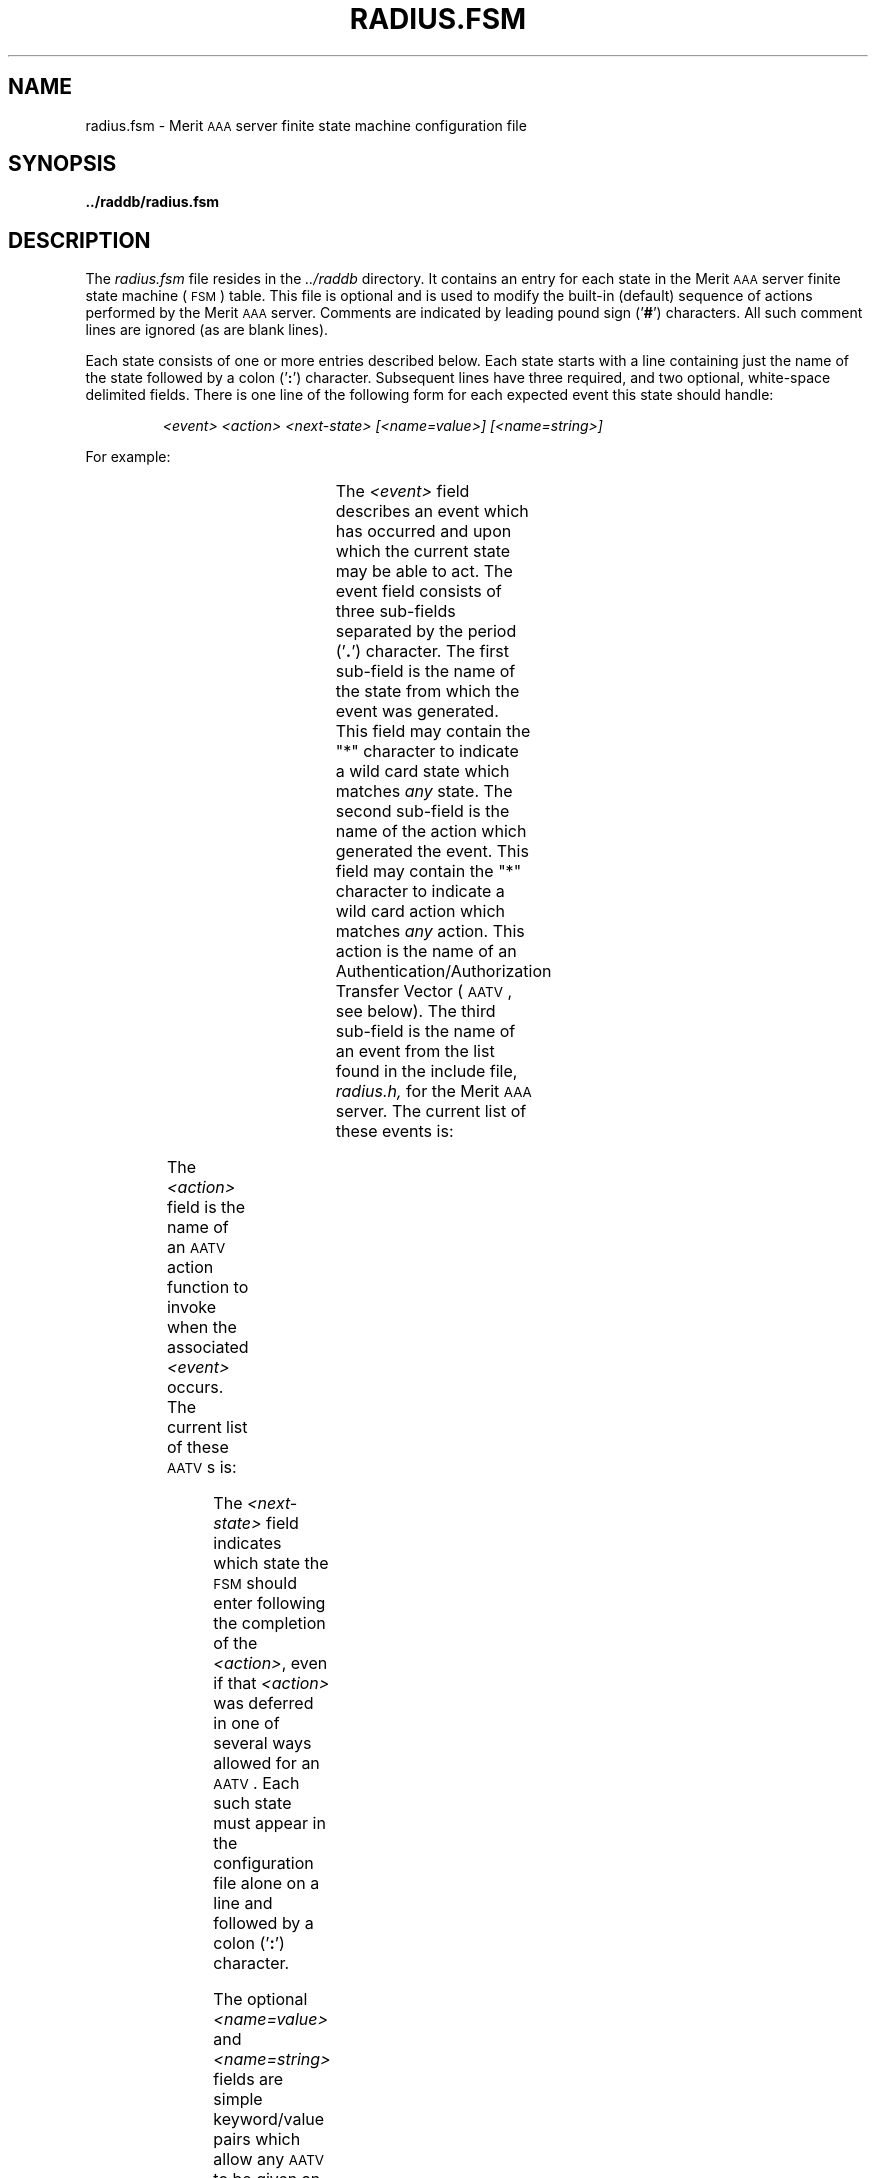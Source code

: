 '\" t
.\" Copyright [C] The Regents of the University of Michigan and Merit Network,
.\" Inc. 1992, 1993, 1994, 1995, 1996, 1997, 1998 All Rights Reserved.
.TH RADIUS.FSM 5 "5 March 1997"
.SH NAME
radius.fsm \- Merit \s-2AAA\s+2 server finite state machine configuration file
.SH SYNOPSIS
.B ../raddb/radius.fsm
.SH DESCRIPTION
.LP
The
.I radius.fsm
file resides in the
.I ../raddb
directory.  It contains an entry for each state in the Merit \s-2AAA\s+2
server finite state machine (\s-2FSM\s+2) table.
This file is optional and is used to modify the built-in (default)
sequence of actions performed by the Merit \s-2AAA\s+2 server.
Comments are indicated by leading pound sign
.RB (' # ')
characters.
All such comment lines are ignored (as are blank lines).
.LP
Each state consists of one or more entries described below.
Each state starts with a line containing just the name of the state
followed by a colon
.RB (' : ')
character.
Subsequent lines have three required, and two optional, white-space delimited
fields.
There is one line of the following form for each expected event this state
should handle:
.IP
.I "   <event>" "        <action>"    "         <next-state>"  "     [<name=value>]"   "   [<name=string>]"
.LP
For example:
.IP
.ft B
.TS
;
l l l l.
Start:
	*.*.\s-2AUTHEN\s+2	\s-2AUTHENTICATE\s+2	Await
Await:
	Start.\s-2AUTHENTICATE.ACK\s+2	\s-2REPLY\s+2	Hold
Hold:
	*.*.\s-2TIMEOUT\s+2	\s-2NULL\s+2	End
.TE
.sp
.ft R
.LP
The
.I <event>
field describes an event which has occurred and upon which the current state
may be able to act.
The event field consists of three sub-fields separated by the period
.RB (' . ')
character.
The first sub-field is the name of the state from which the event was generated.
This field may contain the "*" character to indicate a wild card state which
matches
.I any
state.
The second sub-field is the name of the action which generated the event.
This field may contain the "*" character to indicate a wild card action which
matches
.I any
action.
This action is the name of an Authentication/Authorization Transfer Vector
(\s-2AATV\s+2, see below).
The third sub-field is the name of an event from the list found in the
include file,
.IR radius.h,
for the Merit \s-2AAA\s+2 server.
The current list of these events is:
.LP
.TS
;
l l l.
	\s-2ACK\s+2	acknowledgment of the previous action
	\s-2NAK\s+2	negative acknowledgment of the previous action
	\s-2WAIT\s+2	the previous action generated a pending event
	\s-2ERROR\s+2	the previous action generated an error
	\s-2FATAL\s+2	the previous action generated a fatal error
	\s-2DUP\s+2	the incoming request is a duplicate
	\s-2TIMER\s+2	the timer value has expired
	\s-2TIMEOUT\s+2	the request has timed out due to inactivity
	\s-2AUTHEN\s+2	the incoming request is an Access-Request
	\s-2ACCT\s+2	the incoming request is an Accounting-Request
	\s-2PASSWD\s+2	the incoming request is a Passwd-Request
	\s-2REACCESS\s+2	the incoming request is is an Access-Request with State
	\s-2ACC_CHAL\s+2	the incoming request is and Access-Challenge
	\s-2MGT_POLL\s+2	the incoming request is is a Status-Server
	\s-2AUTH_ONLY\s+2	the incoming request is for Authentication-Only
	\s-2RC1\s+2	general purpose return code of one
	\s-2RC2\s+2	general purpose return code of two
	\s-2RC3\s+2	general purpose return code of three
	\s-2RC4\s+2	general purpose return code of four
	\s-2RC5\s+2	general purpose return code of five
	\s-2RC6\s+2	general purpose return code of six
	\s-2RC7\s+2	general purpose return code of seven
	\s-2RC8\s+2	general purpose return code of eight
	\s-2RC9\s+2	general purpose return code of nine
	\s-2RC10\s+2	general purpose return code of ten
	\s-2RC11\s+2	general purpose return code of eleven
	\s-2RC12\s+2	general purpose return code of twelve
.TE
.LP
The
.I <action>
field is the name of an \s-2AATV\s+2 action function to invoke when the
associated
.I <event>
occurs.
The current list of these \s-2AATV\s+2s is:
.LP
.TS
;
l l l.
	\s-2ACCT\s+2	the \s-2AATV\s+2 for Accounting requests
	\s-2ACK\s+2	utility \s-2AATV\s+2 used to always signify success
	\s-2AKERB\s+2	the \s-2AATV\s+2 for \s-2AFS\s+2 Kerberos Authentication
	\s-2AUTHENTICATE\s+2	the \s-2AATV\s+2 for Authentication requests
	\s-2CLEANUP\s+2	utility \s-2AATV\s+2 used to exit the \s-2FSM\s+2
	\s-2FILE\s+2	the \s-2AATV\s+2 for \s-2FILE\s+2 Authentication
		The \s-2FILE\s+2 type is available only with the enhanced Merit \s-2AAA\s+2 server.
	\s-2KCHAP\s+2	the \s-2AATV\s+2 for \s-2KCHAP\s+2 Authentication
	\s-2KILL\s+2	utility \s-2AATV\s+2 used to unconditionally remove pending events
	\s-2LOG\s+2	utility \s-2AATV\s+2 used to log some error
	\s-2MKERB\s+2	the \s-2AATV\s+2 for \s-2MIT\s+2 Kerberos Authentication
	\s-2NULL\s+2	utility \s-2NULL\s+2 \s-2AATV\s+2
	\s-2PASSWD\s+2	the \s-2AATV\s+2 used to handle Passwd-Requests
	\s-2PENDING\s+2	utility \s-2AATV\s+2 used to test for pending events
	\s-2RAD2RAD\s+2	the \s-2AATV\s+2 used to send \s-2RADIUS\s+2 proxy requests
	\s-2RADDNS\s+2	the \s-2AATV\s+2 for resolving \s-2DNS\s+2 names
	\s-2RADIUS\s+2	the main \s-2AATV\s+2 in the Merit \s-2AAA\s+2 server
	\s-2REALM\s+2	the \s-2AATV\s+2 for handling realm based Authentication
	\s-2REDO\s+2	utility \s-2AATV\s+2 used to re-invoke an action
	\s-2REPLY\s+2	utility \s-2AATV\s+2 used to send a \s-2RADIUS\s+2 reply
	\s-2SRV_STATUS\s+2	the \s-2AATV\s+2 for Status-Server requests
	\s-2TACACS\s+2	the \s-2AATV\s+2 for \s-2TACACS\s+2 Authentication
	\s-2TIMEOUT\s+2	utility \s-2AATV\s+2 used to do timeout logging
	\s-2TIMER\s+2	utility \s-2AATV\s+2 used to initialize the timeout value
	\s-2UNIX-PW\s+2	the \s-2AATV\s+2 for for \s-2UNIX\s+2 password file Authentication
.TE
.LP
The
.I <next-state>
field indicates which state the \s-2FSM\s+2 should enter following the
completion of the
.IR <action> ,
even if that
.I <action>
was deferred in one of several ways allowed for an \s-2AATV\s+2.
Each such state must appear in the configuration file alone on a line and
followed by a colon
.RB (' : ')
character.
.LP
The optional
.I <name=value>
and
.I <name=string>
fields are simple keyword/value pairs which allow any \s-2AATV\s+2 to be
given an arbitrary integer or string value (or both) as configured in the
\s-2FSM\s+2 table.
The
.I name
for integer values is
.B \s-2XVALUE\s+2
and the
.I name
for string values is
.BR \s-2XSTRING\s+2 .
.LP
\s-2NOTE\s+2: Only one action may result from entering any state and this
from the
.I first
entry which matches the given event.
.LP
If the file
.I radius.fsm
does not exist, the server will use the following built-in \s-2FSM\s+2 table:
.IP
.ft B
.TS
;
l l l l .
Start:
	*.\s-2+AUTHEN\s+2.\s-2ACK\s+2	\s-2AUTHENTICATE\s+2	\s-2REPLY\s+2hold
	*.\s-2+AUTH_ONLY\s+2.\s-2ACK\s+2	\s-2AUTHENTICATE\s+2	\s-2REPLY\s+2hold
	*.\s-2+ACCT\s+2.\s-2ACK\s+2	\s-2ACCT\s+2	\s-2REPLY\s+2hold
	*.\s-2+MGT_POLL\s+2.\s-2ACK\s+2	\s-2SRV_STATUS\s+2	\s-2REPLY\s+2hold
	*.*.\s-2NAK\s+2	\s-2REPLY\s+2	End
\s-2REPLY\s+2hold:
	*.*.\s-2ACK\s+2	\s-2REPLY\s+2	Hold
	*.*.\s-2NAK\s+2	\s-2REPLY\s+2	Hold
	*.*.\s-2ACC_CHAL\s+2	\s-2REPLY\s+2	Hold
Hold:
	*.*.\s-2TIMEOUT\s+2	\s-2NULL\s+2	End
End:
.TE
.sp
.ft R
.LP
The
.I radius.fsm
file is read by
.B radiusd
upon startup, or when a \s-2HUP\s+2 signal is received by
.BR radiusd .
The Merit \s-2AAA\s+2 server detects any out-of-date configuration files
upon receipt of a Status-Server (or Management-Poll) request and re-reads
all the configuration files.
This file is maintained by the system administrator using a text editor.
.SH FILES
.PD 0
.TP
.I ../raddb/radius.fsm
finite state machine configuration file
.TP
.I ../src/radius.h
the main Merit \s-2AAA\s+2 server include file
.PD
.SH "SEE ALSO"
.BR signal (3),
.BR radiusd (8)
